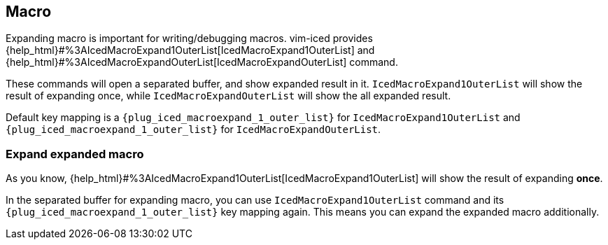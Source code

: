 == Macro [[macro]]

Expanding macro is important for writing/debugging macros.
vim-iced provides {help_html}#%3AIcedMacroExpand1OuterList[IcedMacroExpand1OuterList] and {help_html}#%3AIcedMacroExpandOuterList[IcedMacroExpandOuterList] command.

These commands will open a separated buffer, and show expanded result in it.
`IcedMacroExpand1OuterList` will show the result of expanding once, while `IcedMacroExpandOuterList` will show the all expanded result.

Default key mapping is a `{plug_iced_macroexpand_1_outer_list}` for `IcedMacroExpand1OuterList` and `{plug_iced_macroexpand_1_outer_list}` for `IcedMacroExpandOuterList`.

=== Expand expanded macro

As you know, {help_html}#%3AIcedMacroExpand1OuterList[IcedMacroExpand1OuterList] will show the result of expanding *once*.

In the separated buffer for expanding macro, you can use `IcedMacroExpand1OuterList` command and its `{plug_iced_macroexpand_1_outer_list}` key mapping again.
This means you can expand the expanded macro additionally.
